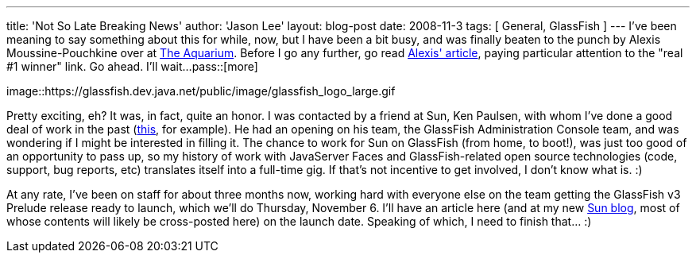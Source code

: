 ---
title: 'Not So Late Breaking News'
author: 'Jason Lee'
layout: blog-post
date: 2008-11-3
tags: [ General, GlassFish ]
---
I've been meaning to say something about this for while, now, but I have been a bit busy, and was finally beaten to the punch by Alexis Moussine-Pouchkine over at http://blogs.sun.com/theaquarium[The Aquarium].  Before I go any further, go read http://blogs.sun.com/theaquarium/entry/recent_gap_blogging_multiple_communities[Alexis' article], paying particular attention to the "real #1 winner" link.  Go ahead.  I'll wait...
pass::[more]

image::https://glassfish.dev.java.net/public/image/glassfish_logo_large.gif

Pretty exciting, eh?  It was, in fact, quite an honor.  I was contacted by a friend at Sun, Ken Paulsen, with whom I've done a good deal of work in the past (http://java.sun.com/developer/technicalArticles/J2EE/jsf_templating/index.html[this], for example).  He had an opening on his team, the GlassFish Administration Console team, and was wondering if I might be interested in filling it.  The chance to work for Sun on GlassFish (from home, to boot!), was just too good of an opportunity to pass up, so my history of work with JavaServer Faces and GlassFish-related open source technologies (code, support, bug reports, etc) translates itself into a full-time gig.  If that's not incentive to get involved, I don't know what is. :)

At any rate, I've been on staff for about three months now, working hard with everyone else on the team getting the GlassFish v3 Prelude release ready to launch, which we'll do Thursday, November 6.  I'll have an article here (and at my new http://blogs.sun.com/jasondlee/[Sun blog], most of whose contents will likely be cross-posted here) on the launch date.  Speaking of which, I need to finish that... :)
